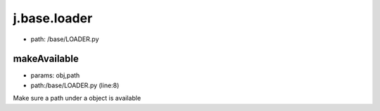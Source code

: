 
j.base.loader
=============


* path: /base/LOADER.py


makeAvailable
-------------


* params: obj,path
* path:/base/LOADER.py (line:8)


Make sure a path under a object is available


